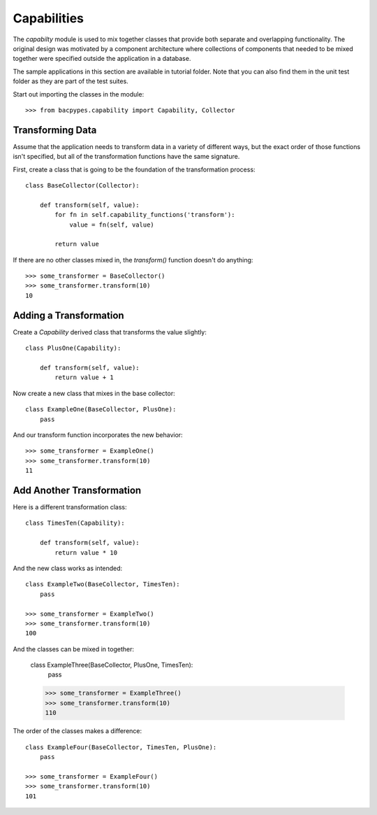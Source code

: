 .. BACpypes capability tutorial

Capabilities
============

The `capabilty` module is used to mix together classes that provide both
separate and overlapping functionality.  The original design was motivated
by a component architecture where collections of components that needed to be
mixed together were specified outside the application in a database.

The sample applications in this section are available in tutorial folder.
Note that you can also find them in the unit test folder as they are part of the
test suites.

Start out importing the classes in the module::

    >>> from bacpypes.capability import Capability, Collector

Transforming Data
-----------------

Assume that the application needs to transform data in a variety of different
ways, but the exact order of those functions isn't specified, but all of the
transformation functions have the same signature.

First, create a class that is going to be the foundation of the transformation
process::

    class BaseCollector(Collector):

        def transform(self, value):
            for fn in self.capability_functions('transform'):
                value = fn(self, value)

            return value

If there are no other classes mixed in, the `transform()` function doesn't
do anything::

    >>> some_transformer = BaseCollector()
    >>> some_transformer.transform(10)
    10

Adding a Transformation
-----------------------

Create a `Capability` derived class that transforms the value slightly::

    class PlusOne(Capability):

        def transform(self, value):
            return value + 1

Now create a new class that mixes in the base collector::

    class ExampleOne(BaseCollector, PlusOne):
        pass

And our transform function incorporates the new behavior::

    >>> some_transformer = ExampleOne()
    >>> some_transformer.transform(10)
    11

Add Another Transformation
--------------------------

Here is a different transformation class::

    class TimesTen(Capability):

        def transform(self, value):
            return value * 10

And the new class works as intended::

    class ExampleTwo(BaseCollector, TimesTen):
        pass

    >>> some_transformer = ExampleTwo()
    >>> some_transformer.transform(10)
    100

And the classes can be mixed in together:

    class ExampleThree(BaseCollector, PlusOne, TimesTen):
        pass

    >>> some_transformer = ExampleThree()
    >>> some_transformer.transform(10)
    110

The order of the classes makes a difference::

    class ExampleFour(BaseCollector, TimesTen, PlusOne):
        pass

    >>> some_transformer = ExampleFour()
    >>> some_transformer.transform(10)
    101

